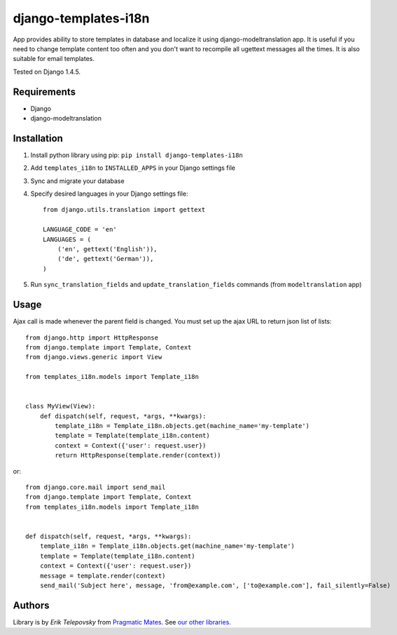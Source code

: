 django-templates-i18n
=====================

App provides ability to store templates in database and localize it using django-modeltranslation app.
It is useful if you need to change template content too often and you don't want to recompile all ugettext messages
all the times. It is also suitable for email templates.

Tested on Django 1.4.5.


Requirements
------------
- Django
- django-modeltranslation


Installation
------------

1. Install python library using pip: ``pip install django-templates-i18n``

2. Add ``templates_i18n`` to ``INSTALLED_APPS`` in your Django settings file

3. Sync and migrate your database

4. Specify desired languages in your Django settings file::

    from django.utils.translation import gettext

    LANGUAGE_CODE = 'en'
    LANGUAGES = (
        ('en', gettext('English')),
        ('de', gettext('German')),
    )

5. Run ``sync_translation_fields`` and ``update_translation_fields`` commands (from ``modeltranslation`` app)


Usage
-----

Ajax call is made whenever the parent field is changed. You must set up the ajax URL to return json list of lists::

    from django.http import HttpResponse
    from django.template import Template, Context
    from django.views.generic import View

    from templates_i18n.models import Template_i18n


    class MyView(View):
        def dispatch(self, request, *args, **kwargs):
            template_i18n = Template_i18n.objects.get(machine_name='my-template')
            template = Template(template_i18n.content)
            context = Context({'user': request.user})
            return HttpResponse(template.render(context))

or::

    from django.core.mail import send_mail
    from django.template import Template, Context
    from templates_i18n.models import Template_i18n


    def dispatch(self, request, *args, **kwargs):
        template_i18n = Template_i18n.objects.get(machine_name='my-template')
        template = Template(template_i18n.content)
        context = Context({'user': request.user})
        message = template.render(context)
        send_mail('Subject here', message, 'from@example.com', ['to@example.com'], fail_silently=False)


Authors
-------

Library is by `Erik Telepovsky` from `Pragmatic Mates`_. See `our other libraries`_.

.. _Pragmatic Mates: http://www.pragmaticmates.com/
.. _our other libraries: https://github.com/PragmaticMates